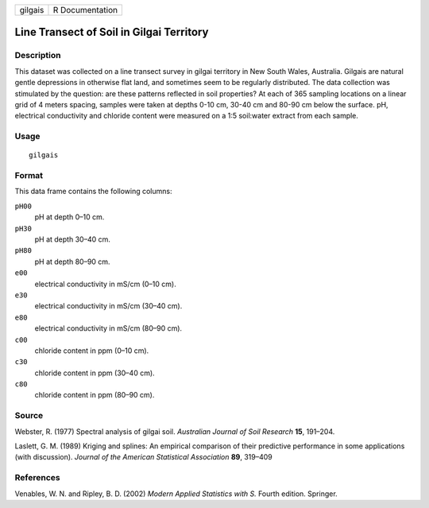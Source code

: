 +---------+-----------------+
| gilgais | R Documentation |
+---------+-----------------+

Line Transect of Soil in Gilgai Territory
-----------------------------------------

Description
~~~~~~~~~~~

This dataset was collected on a line transect survey in gilgai territory
in New South Wales, Australia. Gilgais are natural gentle depressions in
otherwise flat land, and sometimes seem to be regularly distributed. The
data collection was stimulated by the question: are these patterns
reflected in soil properties? At each of 365 sampling locations on a
linear grid of 4 meters spacing, samples were taken at depths 0-10 cm,
30-40 cm and 80-90 cm below the surface. pH, electrical conductivity and
chloride content were measured on a 1:5 soil:water extract from each
sample.

Usage
~~~~~

::

    gilgais

Format
~~~~~~

This data frame contains the following columns:

``pH00``
    pH at depth 0–10 cm.

``pH30``
    pH at depth 30–40 cm.

``pH80``
    pH at depth 80–90 cm.

``e00``
    electrical conductivity in mS/cm (0–10 cm).

``e30``
    electrical conductivity in mS/cm (30–40 cm).

``e80``
    electrical conductivity in mS/cm (80–90 cm).

``c00``
    chloride content in ppm (0–10 cm).

``c30``
    chloride content in ppm (30–40 cm).

``c80``
    chloride content in ppm (80–90 cm).

Source
~~~~~~

Webster, R. (1977) Spectral analysis of gilgai soil. *Australian Journal
of Soil Research* **15**, 191–204.

Laslett, G. M. (1989) Kriging and splines: An empirical comparison of
their predictive performance in some applications (with discussion).
*Journal of the American Statistical Association* **89**, 319–409

References
~~~~~~~~~~

Venables, W. N. and Ripley, B. D. (2002) *Modern Applied Statistics with
S.* Fourth edition. Springer.
